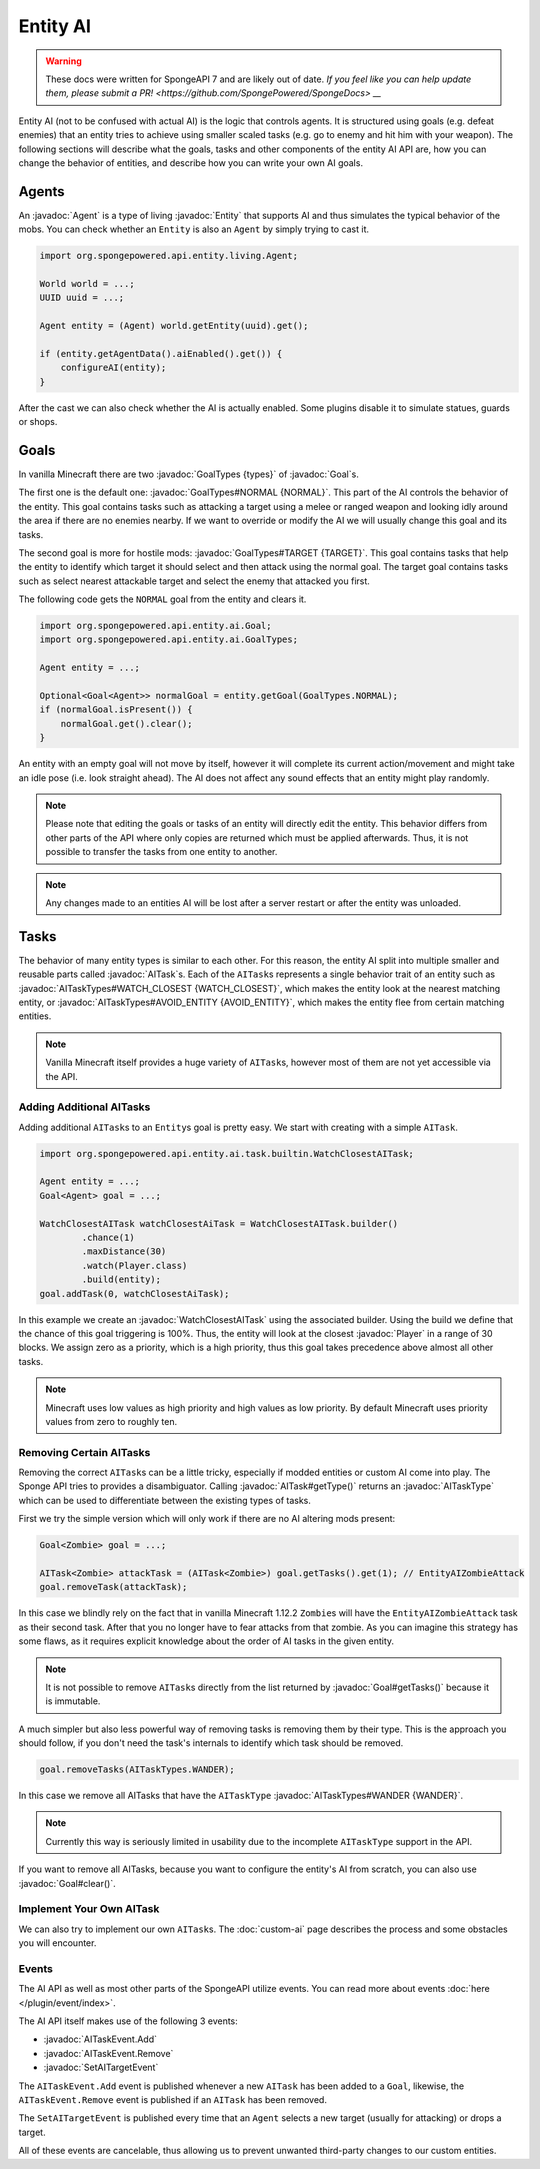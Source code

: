 Entity AI
=========

.. warning::
    These docs were written for SpongeAPI 7 and are likely out of date. 
    `If you feel like you can help update them, please submit a PR! <https://github.com/SpongePowered/SpongeDocs> __`

.. javadoc-import::

    org.spongepowered.api.entity.Entity
    org.spongepowered.api.entity.ai.Goal
    org.spongepowered.api.entity.ai.GoalTypes
    org.spongepowered.api.entity.ai.task.AITask
    org.spongepowered.api.entity.ai.task.AITaskType
    org.spongepowered.api.entity.ai.task.AITaskTypes
    org.spongepowered.api.event.entity.ai.AITaskEvent.Add
    org.spongepowered.api.event.entity.ai.AITaskEvent.Remove
    org.spongepowered.api.event.entity.ai.SetAITargetEvent
    org.spongepowered.api.entity.ai.task.builtin.WatchClosestAITask
    org.spongepowered.api.entity.living.Agent
    org.spongepowered.api.entity.living.player.Player

Entity AI (not to be confused with actual AI) is the logic that controls agents. It is structured using goals
(e.g. defeat enemies) that an entity tries to achieve using smaller scaled tasks (e.g. go to enemy and hit him with your
weapon). The following sections will describe what the goals, tasks and other components of the entity AI API are, how
you can change the behavior of entities, and describe how you can write your own AI goals.

Agents
------

An :javadoc:`Agent` is a type of living :javadoc:`Entity` that supports AI and thus simulates the typical behavior of
the mobs. You can check whether an ``Entity`` is also an ``Agent`` by simply trying to cast it.

.. code-block:: java

    import org.spongepowered.api.entity.living.Agent;
    
    World world = ...;
    UUID uuid = ...;

    Agent entity = (Agent) world.getEntity(uuid).get();
    
    if (entity.getAgentData().aiEnabled().get()) {
        configureAI(entity);
    }

After the cast we can also check whether the AI is actually enabled. Some plugins disable it to simulate statues, guards
or shops.

Goals
-----

In vanilla Minecraft there are two :javadoc:`GoalTypes {types}` of :javadoc:`Goal`\s.

The first one is the default one: :javadoc:`GoalTypes#NORMAL {NORMAL}`. This part of the AI controls the behavior of the
entity. This goal contains tasks such as attacking a target using a melee or ranged weapon and looking idly around the
area if there are no enemies nearby. If we want to override or modify the AI we will usually change this goal and its
tasks.

The second goal is more for hostile mods: :javadoc:`GoalTypes#TARGET {TARGET}`. This goal contains tasks that help the
entity to identify which target it should select and then attack using the normal goal. The target goal contains tasks
such as select nearest attackable target and select the enemy that attacked you first.

The following code gets the ``NORMAL`` goal from the entity and clears it. 

.. code-block:: java

    import org.spongepowered.api.entity.ai.Goal;
    import org.spongepowered.api.entity.ai.GoalTypes;

    Agent entity = ...;

    Optional<Goal<Agent>> normalGoal = entity.getGoal(GoalTypes.NORMAL);
    if (normalGoal.isPresent()) {
        normalGoal.get().clear();
    }

An entity with an empty goal will not move by itself, however it will complete its current action/movement and might
take an idle pose (i.e. look straight ahead). The AI does not affect any sound effects that an entity might play
randomly.

.. note::

    Please note that editing the goals or tasks of an entity will directly edit the entity. This behavior differs from
    other parts of the API where only copies are returned which must be applied afterwards. Thus, it is not possible to
    transfer the tasks from one entity to another.

.. note::
    
    Any changes made to an entities AI will be lost after a server restart or after the entity was unloaded.

Tasks
-----

The behavior of many entity types is similar to each other. For this reason, the entity AI split into multiple
smaller and reusable parts called :javadoc:`AITask`\s. Each of the ``AITask``\s represents a single behavior trait of an
entity such as :javadoc:`AITaskTypes#WATCH_CLOSEST {WATCH_CLOSEST}`, which makes the entity look at the nearest matching
entity, or :javadoc:`AITaskTypes#AVOID_ENTITY {AVOID_ENTITY}`, which makes the entity flee from certain matching entities.

.. note::

    Vanilla Minecraft itself provides a huge variety of ``AITask``\s, however most of them are not yet accessible via
    the API.

Adding Additional AITasks
~~~~~~~~~~~~~~~~~~~~~~~~~

Adding additional ``AITask``\s to an ``Entity``\s goal is pretty easy. We start with creating with a simple ``AITask``.

.. code-block:: java

    import org.spongepowered.api.entity.ai.task.builtin.WatchClosestAITask;

    Agent entity = ...;
    Goal<Agent> goal = ...;

    WatchClosestAITask watchClosestAiTask = WatchClosestAITask.builder()
            .chance(1)
            .maxDistance(30)
            .watch(Player.class)
            .build(entity);
    goal.addTask(0, watchClosestAiTask);

In this example we create an :javadoc:`WatchClosestAITask` using the associated builder. Using the build we define that
the chance of this goal triggering is 100%. Thus, the entity will look at the closest :javadoc:`Player` in a range of 30
blocks. We assign zero as a priority, which is a high priority, thus this goal takes precedence above almost all other
tasks.

.. note::

    Minecraft uses low values as high priority and high values as low priority. By default Minecraft uses priority
    values from zero to roughly ten.

Removing Certain AITasks
~~~~~~~~~~~~~~~~~~~~~~~~

Removing the correct ``AITask``\s can be a little tricky, especially if modded entities or custom AI come into play.
The Sponge API tries to provides a disambiguator. Calling :javadoc:`AITask#getType()` returns an :javadoc:`AITaskType`
which can be used to differentiate between the existing types of tasks.

First we try the simple version which will only work if there are no AI altering mods present:

.. code-block:: java

    Goal<Zombie> goal = ...;
    
    AITask<Zombie> attackTask = (AITask<Zombie>) goal.getTasks().get(1); // EntityAIZombieAttack
    goal.removeTask(attackTask);

In this case we blindly rely on the fact that in vanilla Minecraft 1.12.2 ``Zombie``\s will have the
``EntityAIZombieAttack`` task as their second task. After that you no longer have to fear attacks from that zombie. 
As you can imagine this strategy has some flaws, as it requires explicit knowledge about the order of AI tasks in the
given entity.

.. note::

    It is not possible to remove ``AITask``\s directly from the list returned by :javadoc:`Goal#getTasks()` because it
    is immutable.

A much simpler but also less powerful way of removing tasks is removing them by their type. This is the approach you
should follow, if you don't need the task's internals to identify which task should be removed.

.. code-block:: java

    goal.removeTasks(AITaskTypes.WANDER);

In this case we remove all AITasks that have the ``AITaskType`` :javadoc:`AITaskTypes#WANDER {WANDER}`.

.. note::

    Currently this way is seriously limited in usability due to the incomplete ``AITaskType`` support in the API.

If you want to remove all AITasks, because you want to configure the entity's AI from scratch, you can also use
:javadoc:`Goal#clear()`.

Implement Your Own AITask
~~~~~~~~~~~~~~~~~~~~~~~~~

We can also try to implement our own ``AITask``\s. The :doc:`custom-ai` page describes the process and some obstacles
you will encounter.

Events
~~~~~~

The AI API as well as most other parts of the SpongeAPI utilize events. You can read more about events
:doc:`here </plugin/event/index>`.

The AI API itself makes use of the following 3 events:

* :javadoc:`AITaskEvent.Add`
* :javadoc:`AITaskEvent.Remove`
* :javadoc:`SetAITargetEvent`

The ``AITaskEvent.Add`` event is published whenever a new ``AITask`` has been added to a ``Goal``, likewise, the
``AITaskEvent.Remove`` event is published if an ``AITask`` has been removed.

The ``SetAITargetEvent`` is published every time that an ``Agent`` selects a new target (usually for attacking) or drops
a target.

All of these events are cancelable, thus allowing us to prevent unwanted third-party changes to our custom entities.
